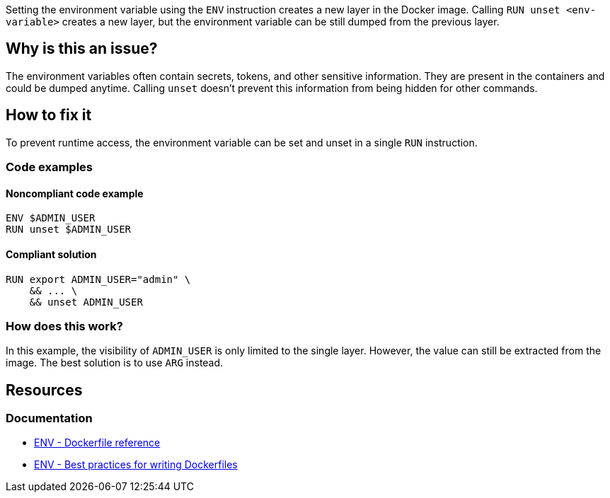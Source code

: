 Setting the environment variable using the `ENV` instruction creates a new layer in the Docker image.
Calling `RUN unset <env-variable>` creates a new layer, but the environment variable can be still dumped from the previous layer.

== Why is this an issue?

The environment variables often contain secrets, tokens, and other sensitive information.
They are present in the containers and could be dumped anytime.
Calling `unset` doesn't prevent this information from being hidden for other commands.

== How to fix it

To prevent runtime access, the environment variable can be set and unset in a single `RUN` instruction.

=== Code examples

==== Noncompliant code example

[source,docker,diff-id=1,diff-type=noncompliant]
----
ENV $ADMIN_USER
RUN unset $ADMIN_USER
----

==== Compliant solution

[source,docker,diff-id=1,diff-type=compliant]
----
RUN export ADMIN_USER="admin" \
    && ... \
    && unset ADMIN_USER
----

=== How does this work?

In this example, the visibility of `ADMIN_USER` is only limited to the single layer.
However, the value can still be extracted from the image.
The best solution is to use `ARG` instead.

== Resources

=== Documentation

* https://docs.docker.com/engine/reference/builder/#env[ENV - Dockerfile reference]
* https://docs.docker.com/develop/develop-images/dockerfile_best-practices/#env[ENV - Best practices for writing Dockerfiles]

ifdef::env-github,rspecator-view[]
'''

== Implementation Specification

(visible only on this page)

=== Message

Use the ARG instruction or set & unset environment variable in a single layer.

=== Highlighting

Highlight the `unset` command with the environment variable.

'''
endif::env-github,rspecator-view[]
